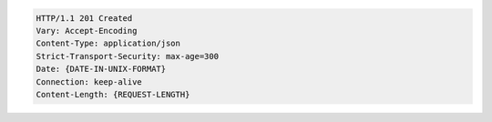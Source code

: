 .. code-block:: http

   HTTP/1.1 201 Created
   Vary: Accept-Encoding
   Content-Type: application/json
   Strict-Transport-Security: max-age=300
   Date: {DATE-IN-UNIX-FORMAT}
   Connection: keep-alive
   Content-Length: {REQUEST-LENGTH}